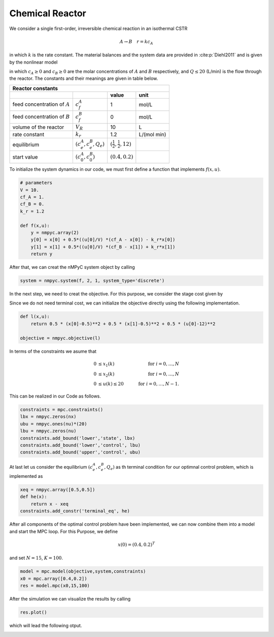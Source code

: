 Chemical Reactor
=================

We consider a single first-order, irreversible chemical reaction in an isothermal CSTR

.. math::

   A \to B \quad r=kc_A
   
in which :math:`k` is the rate constant. The material balances and the system data are provided in :cite:p:`Diehl2011` and is given by the nonlinear model

.. math::
   :nowrap:
   
   \begin{equation*}
      \begin{split}
         c^{A}_{t+1}&=c_t^{A}+h\left(\frac{Q_t}{V}(c_f^{A}-c_t^{A})-k_r{c_t^{A}}\right)\\
         c^{B}_{t+1}&=c_t^{B}+h\left(\frac{Q_t}{V}(c_f^{B}-c_t^{B})+k_r{c_t^{B}}\right),
      \end{split}
   \end{equation*}
   
in which :math:`c_A\geq 0` and :math:`c_B\geq 0` are the molar concentrations of :math:`A` and :math:`B` respectively, and :math:`Q\leq 20` (L/min) is 
the flow through the reactor. The constants and their meanings are given in table below.

================================ =============================  =====================================  ================
   Reactor constants
-----------------------------------------------------------------------------------------------------------------------
            \                             \                                 value                           unit
================================ =============================  =====================================  ================
feed concentration of :math:`A`   :math:`c_f^{A}`                                  1                        mol/L
feed concentration of :math:`B`   :math:`c_f^{B}`                                  0                        mol/L
volume of the reactor             :math:`V_R`                                     10                          L
rate constant                     :math:`k_r`                                     1.2                    L/(mol min)
equilibrium                       :math:`(c_e^{A},c_e^B,Q_e)`    :math:`(\frac 1 2, \frac 1 2, 12)`
start value                       :math:`(c_0^{A},c_0^B)`        :math:`(0.4, 0.2)`
================================ =============================  =====================================  ================

To initialize the system dynamics in our code, we must first define a function that implements :math:`f(x,u)`.

.. code-block:: python

   # parameters
   V = 10.
   cf_A = 1.
   cf_B = 0.
   k_r = 1.2

   def f(x,u):
       y = nmpyc.array(2)
       y[0] = x[0] + 0.5*((u[0]/V) *(cf_A - x[0]) - k_r*x[0])
       y[1] = x[1] + 0.5*((u[0]/V) *(cf_B - x[1]) + k_r*x[1])
       return y

After that, we can creat the nMPyC system object by calling

.. code-block:: python

   system = nmpyc.system(f, 2, 1, system_type='discrete')


In the next step, we need to creat the objective.
For this purpose, we consider the stage cost given by 

.. math::
   :nowrap:
   
   \begin{align*}
      \ell (c_t^{A},c_t^{B},Q_t)&=\frac 1 2\vert c_t^{A}-\frac 1 2\vert^2+\frac 1 2 \vert c_t^B-\frac 1 2\vert^2+\frac 1 2 \vert Q_t -12 \vert^2\\
   \end{align*}

Since we do not need terminal cost, we can initialize the objective directly using the following implementation.

.. code-block:: python

   def l(x,u):
       return 0.5 * (x[0]-0.5)**2 + 0.5 * (x[1]-0.5)**2 + 0.5 * (u[0]-12)**2

   objective = nmpyc.objective(l)

In terms of the constraints we asume that 

.. math::

   0 &\leq x_1(k) \quad &\text{for } i=0,\ldots,N \\
   0 &\leq x_2(k) \quad &\text{for } i=0,\ldots,N \\
   0 &\leq u(k) \leq 20 \quad &\text{for } i=0,\ldots,N-1.

This can be realized in our Code as follows.

.. code-block:: python

   constraints = mpc.constraints()
   lbx = nmpyc.zeros(nx)
   ubu = nmpyc.ones(nu)*(20)
   lbu = nmpyc.zeros(nu)
   constraints.add_bound('lower','state', lbx)
   constraints.add_bound('lower','control', lbu)
   constraints.add_bound('upper','control', ubu)

At last let us consider the equilibrium :math:`(c_e^{A},c_e^B,Q_e)` as th terminal condition for our optimnal control problem, which is implemented as 

.. code-block:: python

   xeq = nmpyc.array([0.5,0.5])
   def he(x): 
       return x - xeq
   constraints.add_constr('terminal_eq', he)   

After all components of the optimal control problem have been implemented, we can now combine them into a model and start the MPC loop.
For this Purpose, we define

.. math::

   x(0) = (0.4,0.2)^T 

and set :math:`N=15`, :math:`K=100`.

.. code-block:: python

   model = mpc.model(objective,system,constraints)
   x0 = mpc.array([0.4,0.2])
   res = model.mpc(x0,15,100)

After the simulation we can visualize the results by calling 

.. code-block:: python

   res.plot()

which will lead the following otput.

.. image:: reactor.png


